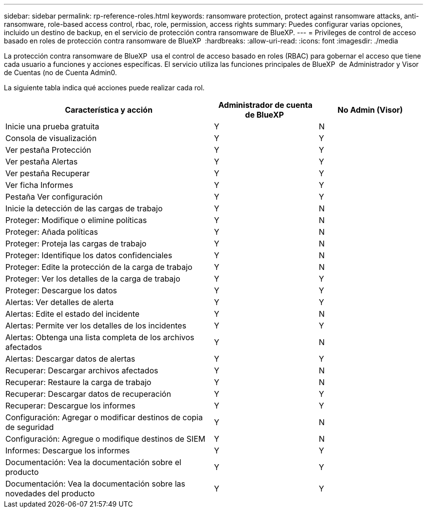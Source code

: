 ---
sidebar: sidebar 
permalink: rp-reference-roles.html 
keywords: ransomware protection, protect against ransomware attacks, anti-ransomware, role-based access control, rbac, role, permission, access rights 
summary: Puedes configurar varias opciones, incluido un destino de backup, en el servicio de protección contra ransomware de BlueXP. 
---
= Privileges de control de acceso basado en roles de protección contra ransomware de BlueXP 
:hardbreaks:
:allow-uri-read: 
:icons: font
:imagesdir: ./media


[role="lead"]
La protección contra ransomware de BlueXP  usa el control de acceso basado en roles (RBAC) para gobernar el acceso que tiene cada usuario a funciones y acciones específicas. El servicio utiliza las funciones principales de BlueXP  de Administrador y Visor de Cuentas (no de Cuenta Admin0.

La siguiente tabla indica qué acciones puede realizar cada rol.

[cols="40,20a,20a"]
|===
| Característica y acción | Administrador de cuenta de BlueXP  | No Admin (Visor) 


| Inicie una prueba gratuita  a| 
Y
 a| 
N



| Consola de visualización  a| 
Y
 a| 
Y



| Ver pestaña Protección  a| 
Y
 a| 
Y



| Ver pestaña Alertas  a| 
Y
 a| 
Y



| Ver pestaña Recuperar  a| 
Y
 a| 
Y



| Ver ficha Informes  a| 
Y
 a| 
Y



| Pestaña Ver configuración  a| 
Y
 a| 
Y



| Inicie la detección de las cargas de trabajo  a| 
Y
 a| 
N



| Proteger: Modifique o elimine políticas  a| 
Y
 a| 
N



| Proteger: Añada políticas  a| 
Y
 a| 
N



| Proteger: Proteja las cargas de trabajo  a| 
Y
 a| 
N



| Proteger: Identifique los datos confidenciales  a| 
Y
 a| 
N



| Proteger: Edite la protección de la carga de trabajo  a| 
Y
 a| 
N



| Proteger: Ver los detalles de la carga de trabajo  a| 
Y
 a| 
Y



| Proteger: Descargue los datos  a| 
Y
 a| 
Y



| Alertas: Ver detalles de alerta  a| 
Y
 a| 
Y



| Alertas: Edite el estado del incidente  a| 
Y
 a| 
N



| Alertas: Permite ver los detalles de los incidentes  a| 
Y
 a| 
Y



| Alertas: Obtenga una lista completa de los archivos afectados  a| 
Y
 a| 
N



| Alertas: Descargar datos de alertas  a| 
Y
 a| 
Y



| Recuperar: Descargar archivos afectados  a| 
Y
 a| 
N



| Recuperar: Restaure la carga de trabajo  a| 
Y
 a| 
N



| Recuperar: Descargar datos de recuperación  a| 
Y
 a| 
Y



| Recuperar: Descargue los informes  a| 
Y
 a| 
Y



| Configuración: Agregar o modificar destinos de copia de seguridad  a| 
Y
 a| 
N



| Configuración: Agregue o modifique destinos de SIEM  a| 
Y
 a| 
N



| Informes: Descargue los informes  a| 
Y
 a| 
Y



| Documentación: Vea la documentación sobre el producto  a| 
Y
 a| 
Y



| Documentación: Vea la documentación sobre las novedades del producto  a| 
Y
 a| 
Y

|===